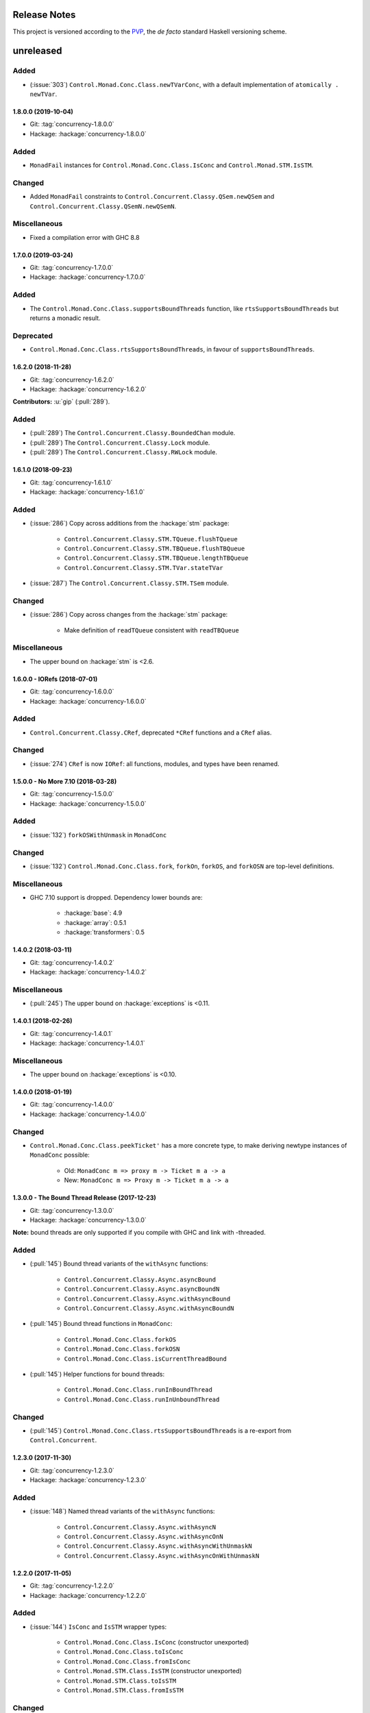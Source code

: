 Release Notes
=============

This project is versioned according to the PVP_, the *de facto*
standard Haskell versioning scheme.

.. _PVP: https://pvp.haskell.org/


unreleased
==========

Added
~~~~~

* (:issue:`303`) ``Control.Monad.Conc.Class.newTVarConc``, with a
  default implementation of ``atomically . newTVar``.


1.8.0.0 (2019-10-04)
--------------------

* Git: :tag:`concurrency-1.8.0.0`
* Hackage: :hackage:`concurrency-1.8.0.0`

Added
~~~~~

* ``MonadFail`` instances for ``Control.Monad.Conc.Class.IsConc`` and
  ``Control.Monad.STM.IsSTM``.

Changed
~~~~~~~

* Added ``MonadFail`` constraints to
  ``Control.Concurrent.Classy.QSem.newQSem`` and
  ``Control.Concurrent.Classy.QSemN.newQSemN``.

Miscellaneous
~~~~~~~~~~~~~

* Fixed a compilation error with GHC 8.8


1.7.0.0 (2019-03-24)
--------------------

* Git: :tag:`concurrency-1.7.0.0`
* Hackage: :hackage:`concurrency-1.7.0.0`

Added
~~~~~

* The ``Control.Monad.Conc.Class.supportsBoundThreads`` function, like
  ``rtsSupportsBoundThreads`` but returns a monadic result.

Deprecated
~~~~~~~~~~

* ``Control.Monad.Conc.Class.rtsSupportsBoundThreads``, in favour of
  ``supportsBoundThreads``.


1.6.2.0 (2018-11-28)
--------------------

* Git: :tag:`concurrency-1.6.2.0`
* Hackage: :hackage:`concurrency-1.6.2.0`

**Contributors:** :u:`gip` (:pull:`289`).

Added
~~~~~

* (:pull:`289`) The ``Control.Concurrent.Classy.BoundedChan`` module.
* (:pull:`289`) The ``Control.Concurrent.Classy.Lock`` module.
* (:pull:`289`) The ``Control.Concurrent.Classy.RWLock`` module.


1.6.1.0 (2018-09-23)
--------------------

* Git: :tag:`concurrency-1.6.1.0`
* Hackage: :hackage:`concurrency-1.6.1.0`

Added
~~~~~

* (:issue:`286`) Copy across additions from the :hackage:`stm` package:

    * ``Control.Concurrent.Classy.STM.TQueue.flushTQueue``
    * ``Control.Concurrent.Classy.STM.TBQueue.flushTBQueue``
    * ``Control.Concurrent.Classy.STM.TBQueue.lengthTBQueue``
    * ``Control.Concurrent.Classy.STM.TVar.stateTVar``

* (:issue:`287`) The ``Control.Concurrent.Classy.STM.TSem`` module.

Changed
~~~~~~~

* (:issue:`286`) Copy across changes from the :hackage:`stm` package:

    * Make definition of ``readTQueue`` consistent with
      ``readTBQueue``

Miscellaneous
~~~~~~~~~~~~~

* The upper bound on :hackage:`stm` is <2.6.


1.6.0.0 - IORefs (2018-07-01)
-----------------------------

* Git: :tag:`concurrency-1.6.0.0`
* Hackage: :hackage:`concurrency-1.6.0.0`

Added
~~~~~

* ``Control.Concurrent.Classy.CRef``, deprecated ``*CRef`` functions
  and a ``CRef`` alias.

Changed
~~~~~~~

* (:issue:`274`) ``CRef`` is now ``IORef``: all functions, modules,
  and types have been renamed.


1.5.0.0 - No More 7.10 (2018-03-28)
-----------------------------------

* Git: :tag:`concurrency-1.5.0.0`
* Hackage: :hackage:`concurrency-1.5.0.0`

Added
~~~~~

* (:issue:`132`) ``forkOSWithUnmask`` in ``MonadConc``

Changed
~~~~~~~

* (:issue:`132`) ``Control.Monad.Conc.Class.fork``, ``forkOn``,
  ``forkOS``, and ``forkOSN`` are top-level definitions.

Miscellaneous
~~~~~~~~~~~~~

* GHC 7.10 support is dropped.  Dependency lower bounds are:

    * :hackage:`base`: 4.9
    * :hackage:`array`: 0.5.1
    * :hackage:`transformers`: 0.5


1.4.0.2 (2018-03-11)
--------------------

* Git: :tag:`concurrency-1.4.0.2`
* Hackage: :hackage:`concurrency-1.4.0.2`

Miscellaneous
~~~~~~~~~~~~~

* (:pull:`245`) The upper bound on :hackage:`exceptions` is <0.11.


1.4.0.1 (2018-02-26)
--------------------

* Git: :tag:`concurrency-1.4.0.1`
* Hackage: :hackage:`concurrency-1.4.0.1`

Miscellaneous
~~~~~~~~~~~~~

* The upper bound on :hackage:`exceptions` is <0.10.


1.4.0.0 (2018-01-19)
--------------------

* Git: :tag:`concurrency-1.4.0.0`
* Hackage: :hackage:`concurrency-1.4.0.0`

Changed
~~~~~~~

* ``Control.Monad.Conc.Class.peekTicket'`` has a more concrete type,
  to make deriving newtype instances of ``MonadConc`` possible:

    * Old: ``MonadConc m => proxy m -> Ticket m a -> a``
    * New: ``MonadConc m => Proxy m -> Ticket m a -> a``


1.3.0.0 - The Bound Thread Release (2017-12-23)
-----------------------------------------------

* Git: :tag:`concurrency-1.3.0.0`
* Hackage: :hackage:`concurrency-1.3.0.0`

**Note:** bound threads are only supported if you compile with GHC and
link with -threaded.

Added
~~~~~

* (:pull:`145`) Bound thread variants of the ``withAsync`` functions:

    * ``Control.Concurrent.Classy.Async.asyncBound``
    * ``Control.Concurrent.Classy.Async.asyncBoundN``
    * ``Control.Concurrent.Classy.Async.withAsyncBound``
    * ``Control.Concurrent.Classy.Async.withAsyncBoundN``

* (:pull:`145`) Bound thread functions in ``MonadConc``:

    * ``Control.Monad.Conc.Class.forkOS``
    * ``Control.Monad.Conc.Class.forkOSN``
    * ``Control.Monad.Conc.Class.isCurrentThreadBound``

* (:pull:`145`) Helper functions for bound threads:

    * ``Control.Monad.Conc.Class.runInBoundThread``
    * ``Control.Monad.Conc.Class.runInUnboundThread``

Changed
~~~~~~~

* (:pull:`145`) ``Control.Monad.Conc.Class.rtsSupportsBoundThreads``
  is a re-export from ``Control.Concurrent``.


1.2.3.0 (2017-11-30)
--------------------

* Git: :tag:`concurrency-1.2.3.0`
* Hackage: :hackage:`concurrency-1.2.3.0`

Added
~~~~~

* (:issue:`148`) Named thread variants of the ``withAsync`` functions:

    * ``Control.Concurrent.Classy.Async.withAsyncN``
    * ``Control.Concurrent.Classy.Async.withAsyncOnN``
    * ``Control.Concurrent.Classy.Async.withAsyncWithUnmaskN``
    * ``Control.Concurrent.Classy.Async.withAsyncOnWithUnmaskN``


1.2.2.0 (2017-11-05)
--------------------

* Git: :tag:`concurrency-1.2.2.0`
* Hackage: :hackage:`concurrency-1.2.2.0`

Added
~~~~~

* (:issue:`144`) ``IsConc`` and ``IsSTM`` wrapper types:

    * ``Control.Monad.Conc.Class.IsConc`` (constructor unexported)
    * ``Control.Monad.Conc.Class.toIsConc``
    * ``Control.Monad.Conc.Class.fromIsConc``
    * ``Control.Monad.STM.Class.IsSTM`` (constructor unexported)
    * ``Control.Monad.STM.Class.toIsSTM``
    * ``Control.Monad.STM.Class.fromIsSTM``

Changed
~~~~~~~

* ``Control.Monad.Conc.Class.modifyCRefCAS_`` for transformer
  instances delegates to the underlying monad, rather than using the
  default definition in terms of ``modifyCRefCAS``.


1.2.1.2 (2017-10-14)
--------------------

* Git: :tag:`concurrency-1.2.1.2`
* Hackage: :hackage:`concurrency-1.2.1.2`

Fixed
~~~~~

* (:issue:`134`) ``Control.Monad.Conc.Class.forkWithUnmask`` and
  ``forkOnWithUnmask`` for the ``IO`` instance does not infinitely
  loop (bug introduced in :tag:`concurrency-1.2.1.1`).


1.2.1.1 (2017-10-11)
--------------------

* Git: :tag:`concurrency-1.2.1.1`
* Hackage: :hackage:`concurrency-1.2.1.1`

Changed
~~~~~~~

* Named threads for ``IO`` are implemented with
  ``GHC.Conc.labelThread``.


1.2.1.0 (2017-10-02)
--------------------

* Git: :tag:`concurrency-1.2.1.0`
* Hackage: :hackage:`concurrency-1.2.1.0`

Added
~~~~~

* (:pull:`125`) Named thread variants of the ``async`` functions:

    * ``Control.Concurrent.Classy.Async.asyncN``
    * ``Control.Concurrent.Classy.Async.asyncOnN``
    * ``Control.Concurrent.Classy.Async.asyncWithUnmaskN``
    * ``Control.Concurrent.Classy.Async.asyncOnWithUnmaskN``


1.2.0.0 (2017-09-16)
--------------------

* Git: :tag:`concurrency-1.2.0.0`
* Hackage: :hackage:`concurrency-1.2.0.0`

Changed
~~~~~~~

* ``MonadPlus`` is a superclass of ``MonadSTM``.

* ``Control.Monad.STM.Class.orElse`` is a top-level alias for
  ``mplus``.

* ``Control.Monad.STM.Class.retry`` is a top-level alias for
  ``mzero``.


1.1.2.1 (2017-06-07)
--------------------

* Git: :tag:`concurrency-1.1.2.1`
* Hackage: :hackage:`concurrency-1.1.2.1`

Changed
~~~~~~~

* ``Control.Concurrent.Classy.MVar.isEmptyMVar`` does not briefly
  empties the ``MVar``, and does not block.


1.1.2.0 (2017-04-05)
--------------------

* Git: :tag:`concurrency-1.1.2.0`
* Hackage: :hackage:`concurrency-1.1.2.0`

Added
~~~~~

* Missing functions copied from :hackage:`async`:

    * ``Control.Concurrent.Classy.Async.uninterruptibleCancel``
    * ``Control.Concurrent.Classy.Async.replicateConcurrently``
    * ``Control.Concurrent.Classy.Async.concurrently_``
    * ``Control.Concurrent.Classy.Async.mapConcurrently_``
    * ``Control.Concurrent.Classy.Async.forConcurrently_``
    * ``Control.Concurrent.Classy.Async.replicateConcurrently_``

* ``Control.Concurrent.Classy.Async.Concurrently`` has a ``Semigroup``
  instance when built with :hackage:`base` >= 4.9.

* ``Control.Concurrent.Classy.Async.Concurrently`` has a ``Monoid``
  instance.

* ``Control.Monad.Conc.Class`` re-exports
  ``Control.Monad.Catch.mask_`` and ``uninterruptibleMask_``.

Changed
~~~~~~~

* (:pull:`77`) To match changes in :hackage:`async`,
  ``Control.Concurrent.Classy.Async.cancel`` and ``withAsync`` block
  until the ``Async`` is killed.

Miscellaneous
~~~~~~~~~~~~~

* Every definition, class, and instance now has a Haddock ``@since``
  annotation.


1.1.1.0 - The Async Release (2017-03-04)
----------------------------------------

* Git: :tag:`concurrency-1.1.1.0`
* Hackage: :hackage:`concurrency-1.1.1.0`

Added
~~~~~

* The ``Control.Concurrent.Classy.Async`` module.


1.1.0.0 (2017-02-21)
--------------------

* Git: :tag:`concurrency-1.1.0.0`
* Hackage: :hackage:`concurrency-1.1.0.0`

Added
~~~~~

* ``Control.Monad.Conc.Class.tryReadMVar``

Removed
~~~~~~~

* ``Control.Monad.Conc.Class._concMessage``


1.0.0.0 - The Initial Release (2016-09-10)
------------------------------------------

* Git: :tag:`concurrency-1.0.0.0`
* Hackage: :hackage:`concurrency-1.0.0.0`

Added
~~~~~

* Everything.
